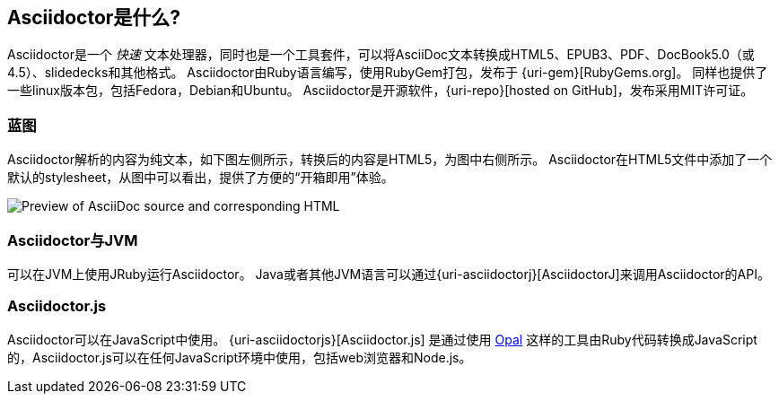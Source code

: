 ////
用户手册
////

== Asciidoctor是什么?
Asciidoctor是一个 _快速_ 文本处理器，同时也是一个工具套件，可以将AsciiDoc文本转换成HTML5、EPUB3、PDF、DocBook5.0（或4.5）、slidedecks和其他格式。
Asciidoctor由Ruby语言编写，使用RubyGem打包，发布于 {uri-gem}[RubyGems.org]。
同样也提供了一些linux版本包，包括Fedora，Debian和Ubuntu。
Asciidoctor是开源软件，{uri-repo}[hosted on GitHub]，发布采用MIT许可证。

=== 蓝图

Asciidoctor解析的内容为纯文本，如下图左侧所示，转换后的内容是HTML5，为图中右侧所示。
Asciidoctor在HTML5文件中添加了一个默认的stylesheet，从图中可以看出，提供了方便的“开箱即用”体验。

image::zen-screenshot.png[Preview of AsciiDoc source and corresponding HTML]

=== Asciidoctor与JVM

可以在JVM上使用JRuby运行Asciidoctor。
Java或者其他JVM语言可以通过{uri-asciidoctorj}[AsciidoctorJ]来调用Asciidoctor的API。

=== Asciidoctor.js

Asciidoctor可以在JavaScript中使用。 
{uri-asciidoctorjs}[Asciidoctor.js] 是通过使用 https://opalrb.com[Opal] 这样的工具由Ruby代码转换成JavaScript的，Asciidoctor.js可以在任何JavaScript环境中使用，包括web浏览器和Node.js。
